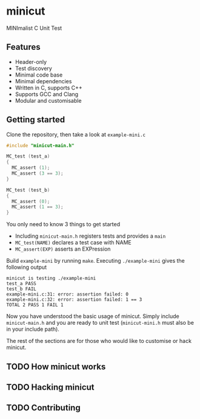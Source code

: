 # minicut --- MINImalist C Unit Test
# Copyright (C) 2022  Xiaoyue Chen

# This file is part of minicut.

# minicut is free software: you can redistribute it and/or modify
# it under the terms of the GNU General Public License as published by
# the Free Software Foundation, either version 3 of the License, or
# (at your option) any later version.

# minicut is distributed in the hope that it will be useful,
# but WITHOUT ANY WARRANTY; without even the implied warranty of
# MERCHANTABILITY or FITNESS FOR A PARTICULAR PURPOSE.  See the
# GNU General Public License for more details.

# You should have received a copy of the GNU General Public License
# along with minicut.  If not, see <http://www.gnu.org/licenses/>.

* minicut
  MINImalist C Unit Test
** Features
   - Header-only
   - Test discovery
   - Minimal code base
   - Minimal dependencies
   - Written in C, supports C++
   - Supports GCC and Clang
   - Modular and customisable
** Getting started
   Clone the repository, then take a look at ~example-mini.c~
   #+begin_src c
     #include "minicut-main.h"

     MC_test (test_a)
     {
       MC_assert (1);
       MC_assert (3 == 3);
     }

     MC_test (test_b)
     {
       MC_assert (0);
       MC_assert (1 == 3);
     }
   #+end_src

   You only need to know 3 things to get started
   - Including ~minicut-main.h~ registers tests and provides a ~main~
   - ~MC_test(NAME)~ declares a test case with NAME
   - ~MC_assert(EXP)~ asserts an EXPression

   Build ~example-mini~ by running ~make~. Executing ~./example-mini~
   gives the following output
   #+begin_src shell :results output :exports results
     ./example-mini 2>&1 | cat
   #+end_src

   #+RESULTS:
   : minicut is testing ./example-mini
   : test_a PASS
   : test_b FAIL
   : example-mini.c:31: error: assertion failed: 0
   : example-mini.c:32: error: assertion failed: 1 == 3
   : TOTAL 2 PASS 1 FAIL 1

   Now you have understood the basic usage of minicut. Simply include
   ~minicut-main.h~ and you are ready to unit test (~minicut-mini.h~
   must also be in your include path).

   The rest of the sections are for those who would like to customise
   or hack minicut.

** TODO How minicut works

** TODO Hacking minicut

** TODO Contributing

